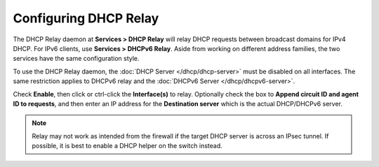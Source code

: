Configuring DHCP Relay
======================

The DHCP Relay daemon at **Services > DHCP Relay** will relay DHCP
requests between broadcast domains for IPv4 DHCP. For IPv6 clients, use
**Services > DHCPv6 Relay**. Aside from working on different address
families, the two services have the same configuration style.

To use the DHCP Relay daemon, the :doc:`DHCP Server </dhcp/dhcp-server>` must be
disabled on all interfaces. The same restriction applies to DHCPv6 relay
and the :doc:`DHCPv6 Server </dhcp/dhcpv6-server>`.

Check **Enable**, then click or ctrl-click the **Interface(s)** to
relay. Optionally check the box to **Append circuit ID and agent ID to
requests**, and then enter an IP address for the **Destination server**
which is the actual DHCP/DHCPv6 server.

.. note:: Relay may not work as intended from the firewall if the target
   DHCP server is across an IPsec tunnel. If possible, it is best to enable
   a DHCP helper on the switch instead.
